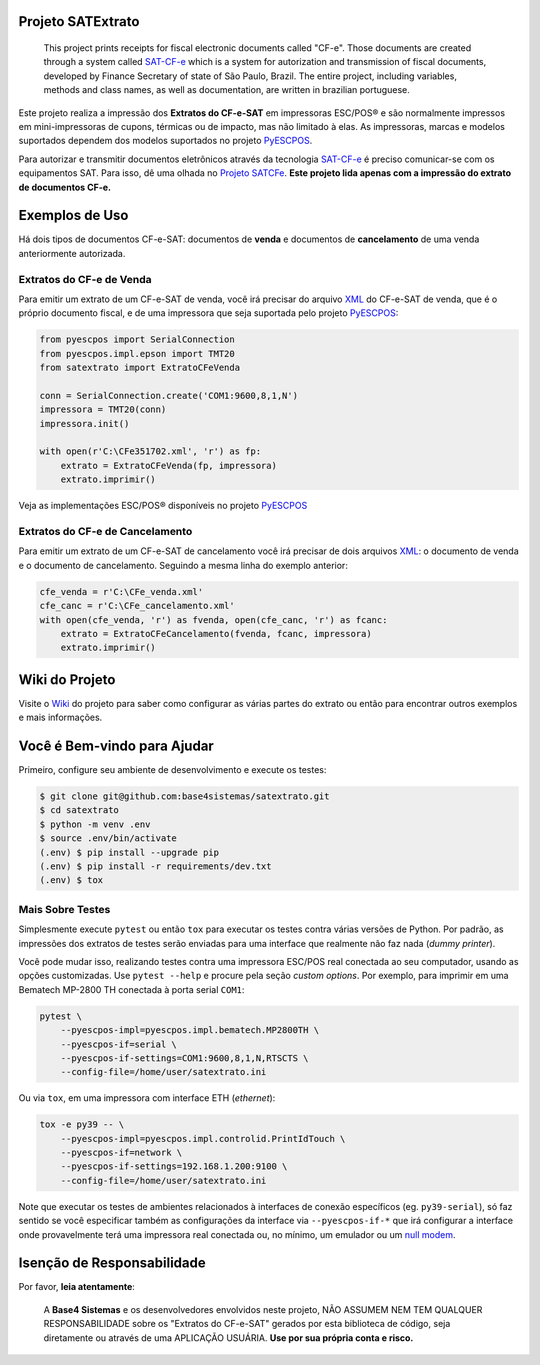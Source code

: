 
.. image:: https://img.shields.io/pypi/v/satextrato.svg
    :target: https://pypi.python.org/pypi/satextrato/
    :alt: Latest version

.. image:: https://img.shields.io/pypi/pyversions/satextrato.svg
    :target: https://pypi.python.org/pypi/satextrato/
    :alt: Supported Python versions

.. image:: https://img.shields.io/pypi/status/satextrato.svg
    :target: https://pypi.python.org/pypi/satextrato/
    :alt: Development status

.. image:: https://img.shields.io/pypi/l/satextrato.svg
    :target: https://pypi.python.org/pypi/satextrato/
    :alt: License

.. image:: https://badges.gitter.im/Join%20Chat.svg
   :alt: Join the chat at https://gitter.im/base4sistemas/satcfe
   :target: https://gitter.im/base4sistemas/satcfe?utm_source=badge&utm_medium=badge&utm_campaign=pr-badge&utm_content=badge


Projeto SATExtrato
==================

    This project prints receipts for fiscal electronic documents called "CF-e".
    Those documents are created through a system called `SAT-CF-e`_ which is a
    system for autorization and transmission of fiscal documents, developed by
    Finance Secretary of state of São Paulo, Brazil. The entire project,
    including variables, methods and class names, as well as documentation,
    are written in brazilian portuguese.


Este projeto realiza a impressão dos **Extratos do CF-e-SAT** em impressoras
ESC/POS |reg| e são normalmente impressos em mini-impressoras de cupons,
térmicas ou de impacto, mas não limitado à elas. As impressoras, marcas e
modelos suportados dependem dos modelos suportados no projeto `PyESCPOS`_.

Para autorizar e transmitir documentos eletrônicos através da tecnologia
`SAT-CF-e`_ é preciso comunicar-se com os equipamentos SAT. Para isso, dê uma
olhada no `Projeto SATCFe`_. **Este projeto lida apenas com a impressão do
extrato de documentos CF-e.**


Exemplos de Uso
===============

Há dois tipos de documentos CF-e-SAT: documentos de **venda** e documentos
de **cancelamento** de uma venda anteriormente autorizada.


Extratos do CF-e de Venda
-------------------------

Para emitir um extrato de um CF-e-SAT de venda, você irá precisar do arquivo
`XML`_ do CF-e-SAT de venda, que é o próprio documento fiscal, e de uma
impressora que seja suportada pelo projeto `PyESCPOS`_:

.. sourcecode:: python

    from pyescpos import SerialConnection
    from pyescpos.impl.epson import TMT20
    from satextrato import ExtratoCFeVenda

    conn = SerialConnection.create('COM1:9600,8,1,N')
    impressora = TMT20(conn)
    impressora.init()

    with open(r'C:\CFe351702.xml', 'r') as fp:
        extrato = ExtratoCFeVenda(fp, impressora)
        extrato.imprimir()

Veja as implementações ESC/POS |reg| disponíveis no projeto `PyESCPOS`_


Extratos do CF-e de Cancelamento
--------------------------------

Para emitir um extrato de um CF-e-SAT de cancelamento você irá precisar de dois
arquivos `XML`_: o documento de venda e o documento de cancelamento. Seguindo a
mesma linha do exemplo anterior:

.. sourcecode:: python

    cfe_venda = r'C:\CFe_venda.xml'
    cfe_canc = r'C:\CFe_cancelamento.xml'
    with open(cfe_venda, 'r') as fvenda, open(cfe_canc, 'r') as fcanc:
        extrato = ExtratoCFeCancelamento(fvenda, fcanc, impressora)
        extrato.imprimir()


Wiki do Projeto
===============

Visite o `Wiki`_ do projeto para saber como configurar as várias partes do
extrato ou então para encontrar outros exemplos e mais informações.


Você é Bem-vindo para Ajudar
============================

Primeiro, configure seu ambiente de desenvolvimento e execute os testes:

.. sourcecode:: shell

    $ git clone git@github.com:base4sistemas/satextrato.git
    $ cd satextrato
    $ python -m venv .env
    $ source .env/bin/activate
    (.env) $ pip install --upgrade pip
    (.env) $ pip install -r requirements/dev.txt
    (.env) $ tox


Mais Sobre Testes
-----------------

Simplesmente execute ``pytest`` ou então ``tox`` para executar os testes
contra várias versões de Python. Por padrão, as impressões dos extratos de
testes serão enviadas para uma interface que realmente não faz nada
(*dummy printer*).

Você pode mudar isso, realizando testes contra uma impressora ESC/POS real
conectada ao seu computador, usando as opções customizadas.
Use ``pytest --help`` e procure pela seção *custom options*. Por exemplo,
para imprimir em uma Bematech MP-2800 TH conectada à porta serial ``COM1``:

.. sourcecode:: shell-session

    pytest \
        --pyescpos-impl=pyescpos.impl.bematech.MP2800TH \
        --pyescpos-if=serial \
        --pyescpos-if-settings=COM1:9600,8,1,N,RTSCTS \
        --config-file=/home/user/satextrato.ini

Ou via ``tox``, em uma impressora com interface ETH (*ethernet*):

.. sourcecode:: shell-session

    tox -e py39 -- \
        --pyescpos-impl=pyescpos.impl.controlid.PrintIdTouch \
        --pyescpos-if=network \
        --pyescpos-if-settings=192.168.1.200:9100 \
        --config-file=/home/user/satextrato.ini

Note que executar os testes de ambientes relacionados à interfaces de conexão
específicos (eg. ``py39-serial``), só faz sentido se você especificar também
as configurações da interface via ``--pyescpos-if-*`` que irá configurar a
interface onde provavelmente terá uma impressora real conectada ou, no mínimo,
um emulador ou um `null modem <https://en.wikipedia.org/wiki/Null_modem#Virtual_null_modem>`_.


Isenção de Responsabilidade
===========================

Por favor, **leia atentamente**:

    A **Base4 Sistemas** e os desenvolvedores envolvidos neste projeto, NÃO
    ASSUMEM NEM TEM QUALQUER RESPONSABILIDADE sobre os "Extratos do CF-e-SAT"
    gerados por esta biblioteca de código, seja diretamente ou através de uma
    APLICAÇÃO USUÁRIA. **Use por sua própria conta e risco.**

..
    Sphinx Documentation: Substitutions at
    http://sphinx-doc.org/rest.html#substitutions
    Codes copied from reStructuredText Standard Definition Files at
    http://docutils.sourceforge.net/docutils/parsers/rst/include/isonum.txt


.. |reg|  unicode:: U+00AE .. REGISTERED SIGN
    :ltrim:


.. _`SAT-CF-e`: https://portal.fazenda.sp.gov.br/servicos/sat/Paginas/Sobre.aspx
.. _`PyESCPOS`: https://github.com/base4sistemas/pyescpos
.. _`Projeto SATCFe`: https://github.com/base4sistemas/satcfe
.. _`XML`: http://www.w3.org/XML/
.. _`Wiki`: https://github.com/base4sistemas/satextrato/wiki
